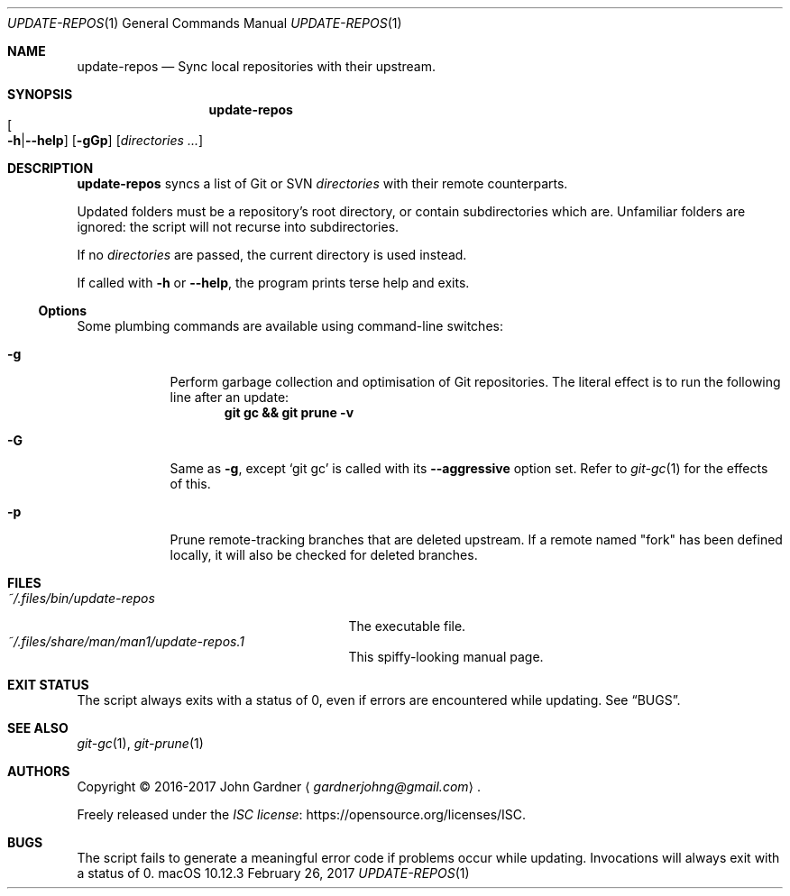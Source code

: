 .\" -*- coding: utf-8 -*-
.Dd "February 26, 2017"
.Dt UPDATE-REPOS 1
.Os macOS 10.12.3
.Sh NAME
.Nm update-repos
.Nd Sync local repositories with their upstream.
.
.Sh SYNOPSIS
.Nm update-repos
.Sm off
.Xo Oo Fl h | Fl -help
.Oc Xc
.Sm on
.Op Fl gGp
.Op Ar directories ...
.
.
.Sh DESCRIPTION
.Nm
syncs a list of Git or SVN
.Ar directories
with their remote counterparts.
.
.Pp
Updated folders must be a repository's root directory, or contain subdirectories which are.
Unfamiliar folders are ignored: the script will not recurse into subdirectories.
.
.Pp
If no
.Ar directories
are passed, the current directory is used instead.
.
.Pp
If called with
.Fl h
or
.Fl -help ,
the program prints terse help and exits.
.
.Ss Options
Some plumbing commands are available using command-line switches:
.
.Bl -tag -width 7n
.It Fl g
Perform garbage collection and optimisation of Git repositories.
The literal effect is to run the following line after an update:
.Dl git gc && git prune \-v
.
.It Fl G
Same as
.Fl g ,
except
.Ql git gc
is called with its
.Fl \-aggressive No option set.
Refer to
.Xr git-gc 1
for the effects of this.
.
.It Fl p
Prune remote-tracking branches that are deleted upstream.
If a remote named "fork" has been defined locally, it will also be checked for deleted branches.
.El
.
.Sh FILES
.ds file-1 ~/.files/bin/update-repos
.ds file-2 ~/.files/share/man/man1/update-repos.1
.Bl -tag -width \*[file-1] -compact
.It Pa \*[file-1]
The executable file.
.It Pa \*[file-2]
This spiffy-looking manual page.
.El
.
.Sh EXIT STATUS
The script always exits with a status of 0, even if errors are encountered while updating.
.No See Sx BUGS .
.
.Sh SEE ALSO
.Xr git-gc 1 ,
.Xr git-prune 1
.
.Sh AUTHORS
Copyright \(co 2016-2017
.An "John Gardner"
.Aq Mt gardnerjohng@gmail.com .
.Pp
Freely released under the
.Lk https://opensource.org/licenses/ISC "ISC license" .
.
.Sh BUGS
The script fails to generate a meaningful error code if problems occur while updating.
Invocations will always exit with a status of 0.
